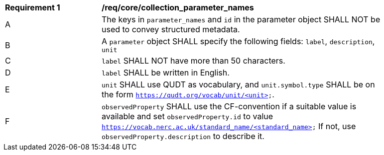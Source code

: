 [[req_core_collection_parameter_names]]
[width="90%",cols="2,6a"]
|===
^|*Requirement {counter:req-id}* |*/req/core/collection_parameter_names*
^|A |The keys in `parameter_names` and `id` in the parameter object SHALL NOT be used to convey structured metadata.
^|B |A `parameter` object SHALL specify the following fields: `label`, `description`, `unit`
^|C |`label` SHALL NOT have more than 50 characters.
^|D |`label` SHALL be written in English.
^|E |`unit` SHALL use QUDT as vocabulary, and `unit.symbol.type` SHALL be on the form `https://qudt.org/vocab/unit/<unit>`.
^|F |`observedProperty` SHALL use the CF-convention if a suitable value is available and set `observedProperty.id` to value `https://vocab.nerc.ac.uk/standard_name/<standard_name>` If not, use `observedProperty.description` to describe it.
|===
